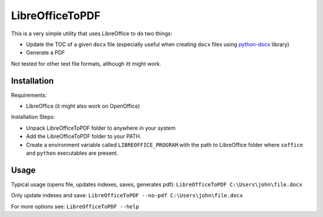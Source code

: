 LibreOfficeToPDF
================
This is a very simple utility that uses LibreOffice to do two things:

- Update the TOC of a given ``docx`` file (especially useful when creating ``docx`` files using `python-docx`_ library)
- Generate a PDF

Not tested for other text file formats, although itt might work.

.. _python-docx: https://github.com/python-openxml/python-docx

Installation
------------
Requirements:

- LibreOffice (it might also work on OpenOffice)

Installation Steps:

- Unpack LibreOfficeToPDF folder to anywhere in your system
- Add the LibreOfficeToPDF folder to your PATH.
- Create a environment variable called ``LIBREOFFICE_PROGRAM`` with the path to LibreOffice folder where ``soffice`` and ``python`` executables are present.

Usage
-----
Typical usage (opens file, updates indexes, saves, generates pdf):
``LibreOfficeToPDF C:\Users\john\file.docx``

Only update indexes and save:
``LibreOfficeToPDF --no-pdf C:\Users\john\file.docx``

For more options see:
``LibreOfficeToPDF --help``
